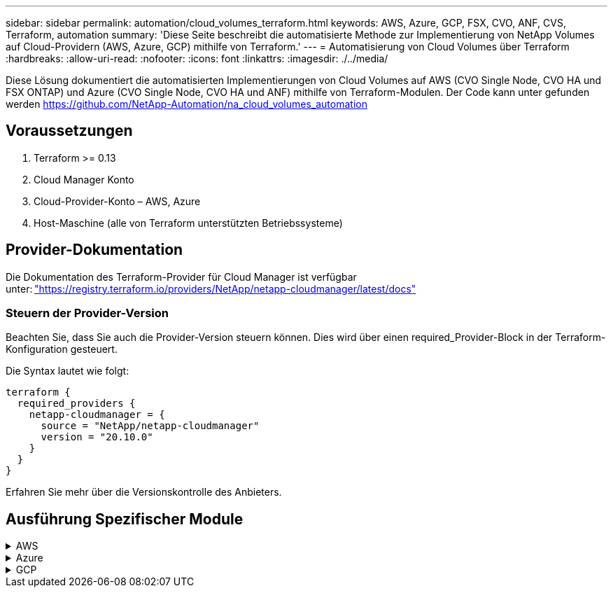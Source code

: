 ---
sidebar: sidebar 
permalink: automation/cloud_volumes_terraform.html 
keywords: AWS, Azure, GCP, FSX, CVO, ANF, CVS, Terraform, automation 
summary: 'Diese Seite beschreibt die automatisierte Methode zur Implementierung von NetApp Volumes auf Cloud-Providern (AWS, Azure, GCP) mithilfe von Terraform.' 
---
= Automatisierung von Cloud Volumes über Terraform
:hardbreaks:
:allow-uri-read: 
:nofooter: 
:icons: font
:linkattrs: 
:imagesdir: ./../media/


[role="lead"]
Diese Lösung dokumentiert die automatisierten Implementierungen von Cloud Volumes auf AWS (CVO Single Node, CVO HA und FSX ONTAP) und Azure (CVO Single Node, CVO HA und ANF) mithilfe von Terraform-Modulen. Der Code kann unter gefunden werden https://github.com/NetApp-Automation/na_cloud_volumes_automation[]



== Voraussetzungen

. Terraform >= 0.13
. Cloud Manager Konto
. Cloud-Provider-Konto – AWS, Azure
. Host-Maschine (alle von Terraform unterstützten Betriebssysteme)




== Provider-Dokumentation

Die Dokumentation des Terraform-Provider für Cloud Manager ist verfügbar unter: link:https://registry.terraform.io/providers/NetApp/netapp-cloudmanager/latest/docs["https://registry.terraform.io/providers/NetApp/netapp-cloudmanager/latest/docs"]



=== Steuern der Provider-Version

Beachten Sie, dass Sie auch die Provider-Version steuern können. Dies wird über einen required_Provider-Block in der Terraform-Konfiguration gesteuert.

Die Syntax lautet wie folgt:

[source, cli]
----
terraform {
  required_providers {
    netapp-cloudmanager = {
      source = "NetApp/netapp-cloudmanager"
      version = "20.10.0"
    }
  }
}
----
Erfahren Sie mehr über die Versionskontrolle des Anbieters.



== Ausführung Spezifischer Module

.AWS
[%collapsible]
====
[role="tabbed-block"]
=====
.CVO Single Node-Implementierung
--
.Terraform-Konfigurationsdateien für die Implementierung von NetApp CVO (Single-Node-Instanz) auf AWS
Dieser Abschnitt enthält verschiedene Terraform-Konfigurationsdateien zur Implementierung/Konfiguration von NetApp CVO (Cloud Volumes ONTAP) auf AWS (Amazon Web Services) mit einem einzelnen Node.

Terraform-Dokumentation: https://registry.terraform.io/providers/NetApp/netapp-cloudmanager/latest/docs[]

.Verfahren
So führen Sie die Vorlage aus:

. Klonen des Repository
+
[source, cli]
----
    git clone https://github.com/NetApp-Automation/na_cloud_volumes_automation.git
----
. Navigieren Sie zum gewünschten Ordner
+
[source, cli]
----
    cd na_cloud_volumes_automation/
----
. Konfigurieren Sie die AWS Zugangsdaten über die CLI.
+
[source, cli]
----
    aws configure
----
+
** AWS Access Key ID [Keine]: Zugriffschlüssel
** AWS Secret Access Key [None]: Secretkey
** Standard Region Name [None]: US-West-2
** Standardausgabeformat [Keine]: json


. Aktualisieren Sie die Variablenwerte in `vars/aws_cvo_single_node_deployment.tfvar`
+

NOTE: Sie können den Konnektor bereitstellen, indem Sie die Variable „aws_Connector_Deploy_bool“ auf true/false setzen.

. Initialisieren Sie das Terraform-Repository, um alle Voraussetzungen zu installieren und die Implementierung vorzubereiten.
+
[source, cli]
----
    terraform init
----
. Überprüfen Sie die Terraform-Dateien mit dem Terraform-Validierungsbefehl.
+
[source, cli]
----
    terraform validate
----
. Führen Sie einen Probelauf der Konfiguration durch, um eine Vorschau aller Änderungen zu erhalten, die von der Bereitstellung erwartet werden.
+
[source, cli]
----
    terraform plan -target="module.aws_sn" -var-file="vars/aws_cvo_single_node_deployment.tfvars"
----
. Führen Sie die Implementierung aus
+
[source, cli]
----
    terraform apply -target="module.aws_sn" -var-file="vars/aws_cvo_single_node_deployment.tfvars"
----


Zum Löschen der Bereitstellung

[source, cli]
----
    terraform destroy
----
.Rezepte:
`Connector`

Terraform-Variablen für die NetApp AWS-Connector-Instanz für die CVO-Implementierung

[cols="20%, 10%, 70%"]
|===
| *Name* | *Typ* | *Beschreibung* 


| *Aws_Connector_devail_bool* | Bool | (Erforderlich) Prüfen Sie die Installation des Connectors. 


| *Aws_Connector_Name* | Zeichenfolge | (Erforderlich) der Name des Cloud Manager Connectors. 


| *Aws_Connector_Region* | Zeichenfolge | (Erforderlich) die Region, in der der Cloud Manager Connector erstellt wird. 


| *Aws_Connector_key_Name* | Zeichenfolge | (Erforderlich) der Name des Schlüsselpaares, das für die Connector-Instanz verwendet werden soll. 


| *Aws_Connector_company* | Zeichenfolge | (Erforderlich) der Name der Firma des Benutzers. 


| *Aws_Connector_instance_type* | Zeichenfolge | (Erforderlich) der Instanztyp (z. B. t3.xlarge). Mindestens 4 CPU und 16 GB Arbeitsspeicher sind erforderlich. 


| *Aws_Connector_subnet_id* | Zeichenfolge | (Erforderlich) die ID des Subnetzes für die Instanz. 


| *Aws_Connector_Security_Group_id* | Zeichenfolge | (Erforderlich) die ID der Sicherheitsgruppe für die Instanz können mehrere Sicherheitsgruppen getrennt durch ',' bereitgestellt werden. 


| *Aws_Connector_iam_Instance_Profile_Name* | Zeichenfolge | (Erforderlich) der Name des Instanzprofils für den Konnektor. 


| *Aws_Connector_Account_id* | Zeichenfolge | (Optional) die NetApp Account-ID, mit der der Connector verknüpft wird. Falls nicht angegeben, verwendet Cloud Manager das erste Konto. Wenn kein Konto vorhanden ist, erstellt Cloud Manager ein neues Konto. Die Account-ID finden Sie auf der Registerkarte „Account“ in Cloud Manager unter https://cloudmanager.netapp.com[]. 


| *Aws_Connector_public_ip_bool* | Bool | (Optional) gibt an, ob der Instanz eine öffentliche IP-Adresse zugeordnet werden soll. Wenn nicht angegeben, erfolgt die Zuordnung basierend auf der Konfiguration des Subnetzes. 
|===
`Single Node Instance`

Terraform-Variablen für eine einzelne NetApp CVO-Instanz.

[cols="20%, 10%, 70%"]
|===
| *Name* | *Typ* | *Beschreibung* 


| *cvo_Name* | Zeichenfolge | (Erforderlich) der Name der Cloud Volumes ONTAP-Arbeitsumgebung. 


| *cvo_Region* | Zeichenfolge | (Erforderlich) die Region, in der das Arbeitsumfeld geschaffen wird. 


| *cvo_subnet_id* | Zeichenfolge | (Erforderlich) die Subnetz-id, in der die Arbeitsumgebung erstellt wird. 


| *cvo_vpc_id* | Zeichenfolge | (Optional) die VPC-ID, in der die Arbeitsumgebung erstellt wird. Wenn dieses Argument nicht angegeben wird, wird die VPC anhand der angegebenen Subnetz-ID berechnet. 


| *cvo_svm_password* | Zeichenfolge | (Erforderlich) das Admin-Passwort für Cloud Volumes ONTAP. 


| *cvo_writing_Speed_State* | Zeichenfolge | (Optional) die Schreibgeschwindigkeitseinstellung für Cloud Volumes ONTAP: ['NORMAL','HIGH']. Die Standardeinstellung ist „NORMAL“. 
|===
--
.CVO HA-Implementierung
--
.Terraform-Konfigurationsdateien für die Implementierung von NetApp CVO (HA-Paar) auf AWS
Dieser Abschnitt enthält verschiedene Terraform-Konfigurationsdateien zur Implementierung/Konfiguration von NetApp CVO (Cloud Volumes ONTAP) als Hochverfügbarkeitspaar auf AWS (Amazon Web Services).

Terraform-Dokumentation: https://registry.terraform.io/providers/NetApp/netapp-cloudmanager/latest/docs[]

.Verfahren
So führen Sie die Vorlage aus:

. Klonen des Repository
+
[source, cli]
----
    git clone https://github.com/NetApp-Automation/na_cloud_volumes_automation.git
----
. Navigieren Sie zum gewünschten Ordner
+
[source, cli]
----
    cd na_cloud_volumes_automation/
----
. Konfigurieren Sie die AWS Zugangsdaten über die CLI.
+
[source, cli]
----
    aws configure
----
+
** AWS Access Key ID [Keine]: Zugriffschlüssel
** AWS Secret Access Key [None]: Secretkey
** Standard Region Name [None]: US-West-2
** Standardausgabeformat [Keine]: json


. Aktualisieren Sie die Variablenwerte in `vars/aws_cvo_ha_deployment.tfvars`.
+

NOTE: Sie können den Konnektor bereitstellen, indem Sie die Variable „aws_Connector_Deploy_bool“ auf true/false setzen.

. Initialisieren Sie das Terraform-Repository, um alle Voraussetzungen zu installieren und die Implementierung vorzubereiten.
+
[source, cli]
----
      terraform init
----
. Überprüfen Sie die Terraform-Dateien mit dem Terraform-Validierungsbefehl.
+
[source, cli]
----
    terraform validate
----
. Führen Sie einen Probelauf der Konfiguration durch, um eine Vorschau aller Änderungen zu erhalten, die von der Bereitstellung erwartet werden.
+
[source, cli]
----
    terraform plan -target="module.aws_ha" -var-file="vars/aws_cvo_ha_deployment.tfvars"
----
. Führen Sie die Implementierung aus
+
[source, cli]
----
    terraform apply -target="module.aws_ha" -var-file="vars/aws_cvo_ha_deployment.tfvars"
----


Zum Löschen der Bereitstellung

[source, cli]
----
    terraform destroy
----
.Rezepte:
`Connector`

Terraform-Variablen für die NetApp AWS-Connector-Instanz für die CVO-Implementierung

[cols="20%, 10%, 70%"]
|===
| *Name* | *Typ* | *Beschreibung* 


| *Aws_Connector_devail_bool* | Bool | (Erforderlich) Prüfen Sie die Installation des Connectors. 


| *Aws_Connector_Name* | Zeichenfolge | (Erforderlich) der Name des Cloud Manager Connectors. 


| *Aws_Connector_Region* | Zeichenfolge | (Erforderlich) die Region, in der der Cloud Manager Connector erstellt wird. 


| *Aws_Connector_key_Name* | Zeichenfolge | (Erforderlich) der Name des Schlüsselpaares, das für die Connector-Instanz verwendet werden soll. 


| *Aws_Connector_company* | Zeichenfolge | (Erforderlich) der Name der Firma des Benutzers. 


| *Aws_Connector_instance_type* | Zeichenfolge | (Erforderlich) der Instanztyp (z. B. t3.xlarge). Mindestens 4 CPU und 16 GB Arbeitsspeicher sind erforderlich. 


| *Aws_Connector_subnet_id* | Zeichenfolge | (Erforderlich) die ID des Subnetzes für die Instanz. 


| *Aws_Connector_Security_Group_id* | Zeichenfolge | (Erforderlich) die ID der Sicherheitsgruppe für die Instanz können mehrere Sicherheitsgruppen getrennt durch ',' bereitgestellt werden. 


| *Aws_Connector_iam_Instance_Profile_Name* | Zeichenfolge | (Erforderlich) der Name des Instanzprofils für den Konnektor. 


| *Aws_Connector_Account_id* | Zeichenfolge | (Optional) die NetApp Account-ID, mit der der Connector verknüpft wird. Falls nicht angegeben, verwendet Cloud Manager das erste Konto. Wenn kein Konto vorhanden ist, erstellt Cloud Manager ein neues Konto. Die Account-ID finden Sie auf der Registerkarte „Account“ in Cloud Manager unter https://cloudmanager.netapp.com[]. 


| *Aws_Connector_public_ip_bool* | Bool | (Optional) gibt an, ob der Instanz eine öffentliche IP-Adresse zugeordnet werden soll. Wenn nicht angegeben, erfolgt die Zuordnung basierend auf der Konfiguration des Subnetzes. 
|===
`HA Pair`

Terraform-Variablen für NetApp CVO Instanzen in HA-Paar.

[cols="20%, 10%, 70%"]
|===
| *Name* | *Typ* | *Beschreibung* 


| *cvo_is_ha* | Bool | (Optional) Geben Sie an, ob die Arbeitsumgebung ein HA-Paar ist oder nicht [true, false]. Die Standardeinstellung lautet false. 


| *cvo_Name* | Zeichenfolge | (Erforderlich) der Name der Cloud Volumes ONTAP-Arbeitsumgebung. 


| *cvo_Region* | Zeichenfolge | (Erforderlich) die Region, in der das Arbeitsumfeld geschaffen wird. 


| *cvo_node1_subnet_id* | Zeichenfolge | (Erforderlich) die Subnetz-id, an der der erste Knoten erstellt wird. 


| *cvo_node2_subnet_id* | Zeichenfolge | (Erforderlich) die Subnetz-id, an der der zweite Knoten erstellt wird. 


| *cvo_vpc_id* | Zeichenfolge | (Optional) die VPC-ID, in der die Arbeitsumgebung erstellt wird. Wenn dieses Argument nicht angegeben wird, wird die VPC anhand der angegebenen Subnetz-ID berechnet. 


| *cvo_svm_password* | Zeichenfolge | (Erforderlich) das Admin-Passwort für Cloud Volumes ONTAP. 


| *cvo_Failover_Mode* | Zeichenfolge | (Optional) für HA, der Failover-Modus für das HA-Paar: ['PrivateIP', 'FloatingIP']. 'PrivateIP' ist für eine einzige Verfügbarkeitszone und 'FloatingIP' für mehrere Verfügbarkeitszonen. 


| *cvo_Mediator_Subnetz_id* | Zeichenfolge | (Optional) für HA, die Subnetz-ID des Mediators. 


| *cvo_Mediator_Key_Pair_Name* | Zeichenfolge | (Optional) für HA, den Namen des Schlüsselpaars für die Instanz des Mediators. 


| *cvo_Cluster_Floating_ip* | Zeichenfolge | (Optional) für HA FloatingIP, die fließende IP-Adresse für das Cluster-Management. 


| *cvo_Data_Floating_ip* | Zeichenfolge | (Optional) für HA FloatingIP, die Daten-FloatingIP-Adresse. 


| *cvo_Data_Floating_ip2* | Zeichenfolge | (Optional) für HA FloatingIP, die Daten-FloatingIP-Adresse. 


| *cvo_svm_Floating_ip* | Zeichenfolge | (Optional) für HA FloatingIP, die fließende IP-Adresse für das SVM-Management. 


| *cvo_Route_table_ids* | Liste | (Optional) für HA-FloatingIP, die Liste der Routing-Tabellen-IDs, die mit den fließenden IPs aktualisiert wird. 
|===
--
.FSX-Implementierung
--
.Terraform-Konfigurationsdateien zur Implementierung von NetApp ONTAP FSX auf AWS
Dieser Abschnitt enthält verschiedene Terraform-Konfigurationsdateien zur Bereitstellung/Konfiguration von NetApp ONTAP FSX auf AWS (Amazon Web Services).

Terraform-Dokumentation: https://registry.terraform.io/providers/NetApp/netapp-cloudmanager/latest/docs[]

.Verfahren
So führen Sie die Vorlage aus:

. Klonen des Repository
+
[source, cli]
----
    git clone https://github.com/NetApp-Automation/na_cloud_volumes_automation.git
----
. Navigieren Sie zum gewünschten Ordner
+
[source, cli]
----
    cd na_cloud_volumes_automation/
----
. Konfigurieren Sie die AWS Zugangsdaten über die CLI.
+
[source, cli]
----
    aws configure
----
+
** AWS Access Key ID [Keine]: Zugriffschlüssel
** AWS Secret Access Key [None]: Secretkey
** Standard Region Name [None]: US-West-2
** Standardausgabeformat [Keine]:


. Aktualisieren Sie die Variablenwerte in `vars/aws_fsx_deployment.tfvars`
+

NOTE: Sie können den Konnektor bereitstellen, indem Sie die Variable „aws_Connector_Deploy_bool“ auf true/false setzen.

. Initialisieren Sie das Terraform-Repository, um alle Voraussetzungen zu installieren und die Implementierung vorzubereiten.
+
[source, cli]
----
    terraform init
----
. Überprüfen Sie die Terraform-Dateien mit dem Terraform-Validierungsbefehl.
+
[source, cli]
----
    terraform validate
----
. Führen Sie einen Probelauf der Konfiguration durch, um eine Vorschau aller Änderungen zu erhalten, die von der Bereitstellung erwartet werden.
+
[source, cli]
----
    terraform plan -target="module.aws_fsx" -var-file="vars/aws_fsx_deployment.tfvars"
----
. Führen Sie die Implementierung aus
+
[source, cli]
----
    terraform apply -target="module.aws_fsx" -var-file="vars/aws_fsx_deployment.tfvars"
----


Zum Löschen der Bereitstellung

[source, cli]
----
    terraform destroy
----
.Rezepte:
`Connector`

Terraform-Variablen für die NetApp AWS Connector-Instanz.

[cols="20%, 10%, 70%"]
|===
| *Name* | *Typ* | *Beschreibung* 


| *Aws_Connector_devail_bool* | Bool | (Erforderlich) Prüfen Sie die Installation des Connectors. 


| *Aws_Connector_Name* | Zeichenfolge | (Erforderlich) der Name des Cloud Manager Connectors. 


| *Aws_Connector_Region* | Zeichenfolge | (Erforderlich) die Region, in der der Cloud Manager Connector erstellt wird. 


| *Aws_Connector_key_Name* | Zeichenfolge | (Erforderlich) der Name des Schlüsselpaares, das für die Connector-Instanz verwendet werden soll. 


| *Aws_Connector_company* | Zeichenfolge | (Erforderlich) der Name der Firma des Benutzers. 


| *Aws_Connector_instance_type* | Zeichenfolge | (Erforderlich) der Instanztyp (z. B. t3.xlarge). Mindestens 4 CPU und 16 GB Arbeitsspeicher sind erforderlich. 


| *Aws_Connector_subnet_id* | Zeichenfolge | (Erforderlich) die ID des Subnetzes für die Instanz. 


| *Aws_Connector_Security_Group_id* | Zeichenfolge | (Erforderlich) die ID der Sicherheitsgruppe für die Instanz können mehrere Sicherheitsgruppen getrennt durch ',' bereitgestellt werden. 


| *Aws_Connector_iam_Instance_Profile_Name* | Zeichenfolge | (Erforderlich) der Name des Instanzprofils für den Konnektor. 


| *Aws_Connector_Account_id* | Zeichenfolge | (Optional) die NetApp Account-ID, mit der der Connector verknüpft wird. Falls nicht angegeben, verwendet Cloud Manager das erste Konto. Wenn kein Konto vorhanden ist, erstellt Cloud Manager ein neues Konto. Die Account-ID finden Sie auf der Registerkarte „Account“ in Cloud Manager unter https://cloudmanager.netapp.com[]. 


| *Aws_Connector_public_ip_bool* | Bool | (Optional) gibt an, ob der Instanz eine öffentliche IP-Adresse zugeordnet werden soll. Wenn nicht angegeben, erfolgt die Zuordnung basierend auf der Konfiguration des Subnetzes. 
|===
`FSx Instance`

Terraform-Variablen für die NetApp ONTAP FSX-Instanz.

[cols="20%, 10%, 70%"]
|===
| *Name* | *Typ* | *Beschreibung* 


| *fsx_Name* | Zeichenfolge | (Erforderlich) der Name der Cloud Volumes ONTAP-Arbeitsumgebung. 


| *fsx_Region* | Zeichenfolge | (Erforderlich) die Region, in der das Arbeitsumfeld geschaffen wird. 


| *fsx_primary_subnet_id* | Zeichenfolge | (Erforderlich) die primäre Subnetz-id, in der die Arbeitsumgebung erstellt wird. 


| *fsx_Secondary_Subnet_id* | Zeichenfolge | (Erforderlich) die sekundäre Subnetz-id, in der die Arbeitsumgebung erstellt wird. 


| *fsx_Account_id* | Zeichenfolge | (Erforderlich) die NetApp Account-ID, der die FSX-Instanz zugeordnet wird. Falls nicht angegeben, verwendet Cloud Manager das erste Konto. Wenn kein Konto vorhanden ist, erstellt Cloud Manager ein neues Konto. Die Account-ID finden Sie auf der Registerkarte „Account“ in Cloud Manager unter https://cloudmanager.netapp.com[]. 


| *fsx_Workspace_id* | Zeichenfolge | (Erforderlich) die ID des Workspace von Cloud Manager der Arbeitsumgebung. 


| *fsx_admin_password* | Zeichenfolge | (Erforderlich) das Admin-Passwort für Cloud Volumes ONTAP. 


| *fsx_Throughput_Capacity* | Zeichenfolge | (Optional) Kapazität des Durchsatzes. 


| *fsx_Storage_Capacity_size* | Zeichenfolge | (Optional) EBS Volume-Größe für das erste Daten-Aggregat. Bei GB kann das Gerät Folgendes haben: [100 oder 500]. Für TB kann die Einheit sein: [1,2,4,8,16]. Die Standardeinstellung lautet „1“. 


| *fsx_Storage_Capacity_size_unit* | Zeichenfolge | (Optional) ['GB' oder 'TB']. Der Standardwert ist „TB“. 


| *fsx_cloudManager_aws_requency_Name* | Zeichenfolge | (Erforderlich) der Name des AWS Credentials-Kontonamens. 
|===
--
=====
====
.Azure
[%collapsible]
====
[role="tabbed-block"]
=====
.ANF
--
.Terraform Konfigurationsdateien für die Implementierung von ANF Volume auf Azure
Dieser Abschnitt enthält verschiedene Terraform-Konfigurationsdateien zur Bereitstellung/Konfiguration eines ANF (Azure NetApp Files)-Volumes auf Azure.

Terraform-Dokumentation: https://registry.terraform.io/providers/hashicorp/azurerm/latest/docs[]

.Verfahren
So führen Sie die Vorlage aus:

. Klonen des Repository
+
[source, cli]
----
    git clone https://github.com/NetApp-Automation/na_cloud_volumes_automation.git
----
. Navigieren Sie zum gewünschten Ordner
+
[source, cli]
----
    cd na_cloud_volumes_automation
----
. Melden Sie sich bei Ihrer Azure CLI an (Azure CLI muss installiert sein).
+
[source, cli]
----
    az login
----
. Aktualisieren Sie die Variablenwerte in `vars/azure_anf.tfvars`.
+

NOTE: Sie können wählen, das ANF-Volume mit einem vorhandenen vnet und Subnetz zu implementieren, indem Sie die Variable „vnet_creation_bool“ und „subnet_creation_bool“ auf false setzen und den Wert „subnet_id_for_anf_vol“ angeben. Sie können diese Werte auch auf true setzen und ein neues vnet und Subnetz erstellen. In diesem Fall wird die Subnetz-ID automatisch aus dem neu erstellten Subnetz übernommen.

. Initialisieren Sie das Terraform-Repository, um alle Voraussetzungen zu installieren und die Implementierung vorzubereiten.
+
[source, cli]
----
    terraform init
----
. Überprüfen Sie die Terraform-Dateien mit dem Terraform-Validierungsbefehl.
+
[source, cli]
----
    terraform validate
----
. Führen Sie einen Probelauf der Konfiguration durch, um eine Vorschau aller Änderungen zu erhalten, die von der Bereitstellung erwartet werden.
+
[source, cli]
----
    terraform plan -target="module.anf" -var-file="vars/azure_anf.tfvars"
----
. Führen Sie die Implementierung aus
+
[source, cli]
----
    terraform apply -target="module.anf" -var-file="vars/azure_anf.tfvars"
----


Zum Löschen der Bereitstellung

[source, cli]
----
  terraform destroy
----
.Rezepte:
`Single Node Instance`

Terraform-Variablen für ein einzelnes NetApp ANF Volume.

[cols="20%, 10%, 70%"]
|===
| *Name* | *Typ* | *Beschreibung* 


| *Az_location* | Zeichenfolge | (Erforderlich) gibt den unterstützten Azure-Speicherort an, an dem die Ressource vorhanden ist. Wenn Sie diese Änderung ändern, wird eine neue Ressource erstellt. 


| *Az_PREFIX* | Zeichenfolge | (Erforderlich) der Name der Ressourcengruppe, in der das NetApp Volume erstellt werden soll. Wenn Sie diese Änderung ändern, wird eine neue Ressource erstellt. 


| *Az_vnet_address_space* | Zeichenfolge | (Erforderlich) der Adressraum, der von dem neu erstellten vnet für die Implementierung eines ANF Volume verwendet werden soll. 


| *Az_subnet_address_PREFIX* | Zeichenfolge | (Erforderlich) das Subnetz-Adressenpräfix, das vom neu erstellten vnet für die ANF-Volume-Implementierung verwendet werden soll. 


| *Az_Volume_PATH* | Zeichenfolge | (Erforderlich) ein eindeutiger Dateipfad für das Volume Wird beim Erstellen von Mount-Zielen verwendet. Wenn Sie diese Änderung ändern, wird eine neue Ressource erstellt. 


| *Az_Capacity_Pool_size* | Ganzzahl | (Erforderliche) Kapazität-Pool-Größe in TB angegeben 


| *Az_vnet_creation_bool* | Boolesch | (Erforderlich) Dieses boolesche Einstellung auf setzen `true` Wenn Sie ein neues vnet erstellen möchten. Auf einstellen `false` Um ein vorhandenes vnet zu verwenden. 


| *Az_subnet_creation_bool* | Boolesch | (Erforderlich) Dieses boolesche Einstellung auf setzen `true` Um ein neues Subnetz zu erstellen. Auf einstellen `false` Um ein vorhandenes Subnetz zu verwenden. 


| *Az_subnet_id_for_anf_vol* | Zeichenfolge | (Erforderlich) Erzählen Sie die Subnetz-id, falls Sie sich entscheiden, ein vorhandenes Subnetz durch Einstellung zu verwenden `subnet_creation_bool` Um wahr zu sein. Wenn auf false gesetzt, behalten Sie den Standardwert bei. 


| *Az_netapp_Pool_Service_Level* | Zeichenfolge | (Erforderlich) die Ziel-Performance des Filesystems. Gültige Werte sind enthalten `Premium` , `Standard` , Oder `Ultra`. 


| *Az_netapp_vol_Service_Level* | Zeichenfolge | (Erforderlich) die Ziel-Performance des Filesystems. Gültige Werte sind enthalten `Premium` , `Standard` , Oder `Ultra`. 


| *Az_netapp_vol_Protocol* | Zeichenfolge | (Optional) das als Liste ausgedrückte Ziel-Volume-Protokoll. Unterstützter Einzelwert ist enthalten `CIFS`, `NFSv3`, Oder `NFSv4.1`. Wenn das Argument nicht definiert ist, wird es standardmäßig auf gesetzt `NFSv3`. Durch diese Änderung wird eine neue Ressource erstellt und Daten gehen verloren. 


| *Az_netapp_vol_Security_Style* | Zeichenfolge | (Optional) Volume Security Style, akzeptierte Werte sind `Unix` Oder `Ntfs`. Wenn dies nicht der Fall ist, wird das Single-Protokoll-Volume standardmäßig auf erstellt `Unix` Wenn das so ist `NFSv3` Oder `NFSv4.1` Volume, falls `CIFS`, Wird es standardmäßig auf `Ntfs`. Sofern nicht angegeben, liegt sein Wert in einem Dual-Protokoll-Volume `Ntfs`. 


| *Az_netapp_vol_Storage_Quota* | Zeichenfolge | (Erforderlich) das maximale Speicherkontingent, das für ein Dateisystem in Gigabyte zulässig ist. 
|===
--
.ANF Datensicherung
--
.Terraform Konfigurationsdateien für die Implementierung eines ANF-Volume mit Datensicherung auf Azure
Dieser Abschnitt enthält verschiedene Terraform-Konfigurationsdateien zum Implementieren/Konfigurieren von ANF- (Azure NetApp Files) Volumes mit Datensicherung auf Azure.

Terraform-Dokumentation: https://registry.terraform.io/providers/hashicorp/azurerm/latest/docs[]

.Verfahren
So führen Sie die Vorlage aus:

. Klonen des Repository
+
[source, cli]
----
    git clone https://github.com/NetApp-Automation/na_cloud_volumes_automation.git
----
. Navigieren Sie zum gewünschten Ordner
+
[source, cli]
----
    cd na_cloud_volumes_automation
----
. Melden Sie sich bei Ihrer Azure CLI an (Azure CLI muss installiert sein).
+
[source, cli]
----
    az login
----
. Aktualisieren Sie die Variablenwerte in `vars/azure_anf_data_protection.tfvars`.
+

NOTE: Sie können wählen, das ANF-Volume mit einem vorhandenen vnet und Subnetz zu implementieren, indem Sie die Variable „vnet_creation_bool“ und „subnet_creation_bool“ auf false setzen und den Wert „subnet_id_for_anf_vol“ angeben. Sie können diese Werte auch auf true setzen und ein neues vnet und Subnetz erstellen. In diesem Fall wird die Subnetz-ID automatisch aus dem neu erstellten Subnetz übernommen.

. Initialisieren Sie das Terraform-Repository, um alle Voraussetzungen zu installieren und die Implementierung vorzubereiten.
+
[source, cli]
----
    terraform init
----
. Überprüfen Sie die Terraform-Dateien mit dem Terraform-Validierungsbefehl.
+
[source, cli]
----
    terraform validate
----
. Führen Sie einen Probelauf der Konfiguration durch, um eine Vorschau aller Änderungen zu erhalten, die von der Bereitstellung erwartet werden.
+
[source, cli]
----
    terraform plan -target="module.anf_data_protection" -var-file="vars/azure_anf_data_protection.tfvars"
----
. Führen Sie die Implementierung aus
+
[source, cli]
----
    terraform apply -target="module.anf_data_protection" -var-file="vars/azure_anf_data_protection.tfvars
----


Zum Löschen der Bereitstellung

[source, cli]
----
  terraform destroy
----
.Rezepte:
`ANF Data Protection`

Terraform-Variablen für ein einzelnes ANF-Volume mit aktivierter Datensicherung.

[cols="20%, 10%, 70%"]
|===
| *Name* | *Typ* | *Beschreibung* 


| *Az_location* | Zeichenfolge | (Erforderlich) gibt den unterstützten Azure-Speicherort an, an dem die Ressource vorhanden ist. Wenn Sie diese Änderung ändern, wird eine neue Ressource erstellt. 


| *Az_alt_Location* | Zeichenfolge | (Erforderlich) den Azure-Standort, an dem das sekundäre Volume erstellt wird 


| *Az_PREFIX* | Zeichenfolge | (Erforderlich) der Name der Ressourcengruppe, in der das NetApp Volume erstellt werden soll. Wenn Sie diese Änderung ändern, wird eine neue Ressource erstellt. 


| *Az_vnet_primary_address_space* | Zeichenfolge | (Erforderlich) der Adressraum, der von dem neu erstellten vnet für die Implementierung des primären ANF-Volumes verwendet werden soll. 


| *Az_vnet_secondary_address_space* | Zeichenfolge | (Erforderlich) der Adressraum, der von dem neu erstellten vnet für die Implementierung eines sekundären ANF-Volumes verwendet werden soll. 


| *Az_subnet_primary_address_PREFIX* | Zeichenfolge | (Erforderlich) das Subnetz-Adressenpräfix, das vom neu erstellten vnet für die primäre ANF-Volume-Implementierung verwendet werden soll. 


| *Az_subnet_secondary_address_PREFIX* | Zeichenfolge | (Erforderlich) das Subnetz-Adressenpräfix, das vom neu erstellten vnet für die Implementierung eines sekundären ANF-Volumes verwendet werden soll. 


| *Az_Volume_PATH_Primary* | Zeichenfolge | (Erforderlich) ein eindeutiger Dateipfad für das primäre Volume Wird beim Erstellen von Mount-Zielen verwendet. Wenn Sie diese Änderung ändern, wird eine neue Ressource erstellt. 


| *Az_Volume_PATH_Secondary* | Zeichenfolge | (Erforderlich) ein eindeutiger Dateipfad für das sekundäre Volume. Wird beim Erstellen von Mount-Zielen verwendet. Wenn Sie diese Änderung ändern, wird eine neue Ressource erstellt. 


| *Az_Capacity_Pool_size_primary* | Ganzzahl | (Erforderliche) Kapazität-Pool-Größe in TB angegeben 


| *Az_Capacity_Pool_size_secondary* | Ganzzahl | (Erforderliche) Kapazität-Pool-Größe in TB angegeben 


| *Az_vnet_primary_creation_bool* | Boolesch | (Erforderlich) Dieses boolesche Einstellung auf setzen `true` Wenn Sie ein neues vnet für das primäre Volume erstellen möchten. Auf einstellen `false` Um ein vorhandenes vnet zu verwenden. 


| *Az_vnet_secondary_creation_bool* | Boolesch | (Erforderlich) Dieses boolesche Einstellung auf setzen `true` Wenn Sie ein neues vnet für das sekundäre Volumen erstellen möchten. Auf einstellen `false` Um ein vorhandenes vnet zu verwenden. 


| *Az_subnet_primary_creation_bool* | Boolesch | (Erforderlich) Dieses boolesche Einstellung auf setzen `true` Um ein neues Subnetz für das primäre Volume zu erstellen. Auf einstellen `false` Um ein vorhandenes Subnetz zu verwenden. 


| *Az_subnet_secondary_creation_bool* | Boolesch | (Erforderlich) Dieses boolesche Einstellung auf setzen `true` Um ein neues Subnetz für ein sekundäres Volume zu erstellen. Auf einstellen `false` Um ein vorhandenes Subnetz zu verwenden. 


| *Az_primary_subnet_id_for_anf_vol* | Zeichenfolge | (Erforderlich) Erzählen Sie die Subnetz-id, falls Sie sich entscheiden, ein vorhandenes Subnetz durch Einstellung zu verwenden `subnet_primary_creation_bool` Um wahr zu sein. Wenn auf false gesetzt, behalten Sie den Standardwert bei. 


| *Az_secondary_subnet_id_for_anf_vol* | Zeichenfolge | (Erforderlich) Erzählen Sie die Subnetz-id, falls Sie sich entscheiden, ein vorhandenes Subnetz durch Einstellung zu verwenden `subnet_secondary_creation_bool` Um wahr zu sein. Wenn auf false gesetzt, behalten Sie den Standardwert bei. 


| *Az_netapp_Pool_Service_Level_Primary* | Zeichenfolge | (Erforderlich) die Ziel-Performance des Filesystems. Gültige Werte sind enthalten `Premium` , `Standard` , Oder `Ultra`. 


| *Az_netapp_Pool_Service_Level_Secondary* | Zeichenfolge | (Erforderlich) die Ziel-Performance des Filesystems. Gültige Werte sind enthalten `Premium` , `Standard` , Oder `Ultra`. 


| *Az_netapp_vol_Service_Level_primary* | Zeichenfolge | (Erforderlich) die Ziel-Performance des Filesystems. Gültige Werte sind enthalten `Premium` , `Standard` , Oder `Ultra`. 


| *Az_netapp_vol_Service_Level_Secondary* | Zeichenfolge | (Erforderlich) die Ziel-Performance des Filesystems. Gültige Werte sind enthalten `Premium` , `Standard` , Oder `Ultra`. 


| *Az_netapp_vol_Protocol_primary* | Zeichenfolge | (Optional) das als Liste ausgedrückte Ziel-Volume-Protokoll. Unterstützter Einzelwert ist enthalten `CIFS`, `NFSv3`, Oder `NFSv4.1`. Wenn das Argument nicht definiert ist, wird es standardmäßig auf gesetzt `NFSv3`. Durch diese Änderung wird eine neue Ressource erstellt und Daten gehen verloren. 


| *Az_netapp_vol_Protocol_secondary* | Zeichenfolge | (Optional) das als Liste ausgedrückte Ziel-Volume-Protokoll. Unterstützter Einzelwert ist enthalten `CIFS`, `NFSv3`, Oder `NFSv4.1`. Wenn das Argument nicht definiert ist, wird es standardmäßig auf gesetzt `NFSv3`. Durch diese Änderung wird eine neue Ressource erstellt und Daten gehen verloren. 


| *Az_netapp_vol_Storage_quota_primary* | Zeichenfolge | (Erforderlich) das maximale Speicherkontingent, das für ein Dateisystem in Gigabyte zulässig ist. 


| *Az_netapp_vol_Storage_quota_secondary* | Zeichenfolge | (Erforderlich) das maximale Speicherkontingent, das für ein Dateisystem in Gigabyte zulässig ist. 


| *Az_dp_Replication_Frequency* | Zeichenfolge | (Erforderlich) Replikationsfrequenz, unterstützte Werte sind `10minutes`, `hourly`, `daily`, Werte beachten die Groß-/Kleinschreibung. 
|===
--
.ANF Dual-Protokoll
--
.Terraform Konfigurationsdateien für die Implementierung eines ANF Volume mit Dual-Protokoll auf Azure
Dieser Abschnitt enthält verschiedene Terraform-Konfigurationsdateien zur Bereitstellung/Konfiguration eines ANF (Azure NetApp Files)-Volumes mit aktiviertem Dual-Protokoll für Azure.

Terraform-Dokumentation: https://registry.terraform.io/providers/hashicorp/azurerm/latest/docs[]

.Verfahren
So führen Sie die Vorlage aus:

. Klonen des Repository
+
[source, cli]
----
    git clone https://github.com/NetApp-Automation/na_cloud_volumes_automation.git
----
. Navigieren Sie zum gewünschten Ordner
+
[source, cli]
----
    cd na_cloud_volumes_automation
----
. Melden Sie sich bei Ihrer Azure CLI an (Azure CLI muss installiert sein).
+
[source, cli]
----
    az login
----
. Aktualisieren Sie die Variablenwerte in `vars/azure_anf_dual_protocol.tfvars`.
+

NOTE: Sie können wählen, das ANF-Volume mit einem vorhandenen vnet und Subnetz zu implementieren, indem Sie die Variable „vnet_creation_bool“ und „subnet_creation_bool“ auf false setzen und den Wert „subnet_id_for_anf_vol“ angeben. Sie können diese Werte auch auf true setzen und ein neues vnet und Subnetz erstellen. In diesem Fall wird die Subnetz-ID automatisch aus dem neu erstellten Subnetz übernommen.

. Initialisieren Sie das Terraform-Repository, um alle Voraussetzungen zu installieren und die Implementierung vorzubereiten.
+
[source, cli]
----
    terraform init
----
. Überprüfen Sie die Terraform-Dateien mit dem Terraform-Validierungsbefehl.
+
[source, cli]
----
    terraform validate
----
. Führen Sie einen Probelauf der Konfiguration durch, um eine Vorschau aller Änderungen zu erhalten, die von der Bereitstellung erwartet werden.
+
[source, cli]
----
    terraform plan -target="module.anf_dual_protocol" -var-file="vars/azure_anf_dual_protocol.tfvars"
----
. Führen Sie die Implementierung aus
+
[source, cli]
----
    terraform apply -target="module.anf_dual_protocol" -var-file="vars/azure_anf_dual_protocol.tfvars"
----


Zum Löschen der Bereitstellung

[source, cli]
----
  terraform destroy
----
.Rezepte:
`Single Node Instance`

Terraform-Variablen für ein einzelnes ANF-Volume mit aktiviertem Dual-Protokoll.

[cols="20%, 10%, 70%"]
|===
| *Name* | *Typ* | *Beschreibung* 


| *Az_location* | Zeichenfolge | (Erforderlich) gibt den unterstützten Azure-Speicherort an, an dem die Ressource vorhanden ist. Wenn Sie diese Änderung ändern, wird eine neue Ressource erstellt. 


| *Az_PREFIX* | Zeichenfolge | (Erforderlich) der Name der Ressourcengruppe, in der das NetApp Volume erstellt werden soll. Wenn Sie diese Änderung ändern, wird eine neue Ressource erstellt. 


| *Az_vnet_address_space* | Zeichenfolge | (Erforderlich) der Adressraum, der von dem neu erstellten vnet für die Implementierung eines ANF Volume verwendet werden soll. 


| *Az_subnet_address_PREFIX* | Zeichenfolge | (Erforderlich) das Subnetz-Adressenpräfix, das vom neu erstellten vnet für die ANF-Volume-Implementierung verwendet werden soll. 


| *Az_Volume_PATH* | Zeichenfolge | (Erforderlich) ein eindeutiger Dateipfad für das Volume Wird beim Erstellen von Mount-Zielen verwendet. Wenn Sie diese Änderung ändern, wird eine neue Ressource erstellt. 


| *Az_Capacity_Pool_size* | Ganzzahl | (Erforderliche) Kapazität-Pool-Größe in TB angegeben 


| *Az_vnet_creation_bool* | Boolesch | (Erforderlich) Dieses boolesche Einstellung auf setzen `true` Wenn Sie ein neues vnet erstellen möchten. Auf einstellen `false` Um ein vorhandenes vnet zu verwenden. 


| *Az_subnet_creation_bool* | Boolesch | (Erforderlich) Dieses boolesche Einstellung auf setzen `true` Um ein neues Subnetz zu erstellen. Auf einstellen `false` Um ein vorhandenes Subnetz zu verwenden. 


| *Az_subnet_id_for_anf_vol* | Zeichenfolge | (Erforderlich) Erzählen Sie die Subnetz-id, falls Sie sich entscheiden, ein vorhandenes Subnetz durch Einstellung zu verwenden `subnet_creation_bool` Um wahr zu sein. Wenn auf false gesetzt, behalten Sie den Standardwert bei. 


| *Az_netapp_Pool_Service_Level* | Zeichenfolge | (Erforderlich) die Ziel-Performance des Filesystems. Gültige Werte sind enthalten `Premium` , `Standard` , Oder `Ultra`. 


| *Az_netapp_vol_Service_Level* | Zeichenfolge | (Erforderlich) die Ziel-Performance des Filesystems. Gültige Werte sind enthalten `Premium` , `Standard` , Oder `Ultra`. 


| *Az_netapp_vol_protocol1* | Zeichenfolge | (Erforderlich) das als Liste ausgedrückte Ziel-Volume-Protokoll. Unterstützter Einzelwert ist enthalten `CIFS`, `NFSv3`, Oder `NFSv4.1`. Wenn das Argument nicht definiert ist, wird es standardmäßig auf gesetzt `NFSv3`. Durch diese Änderung wird eine neue Ressource erstellt und Daten gehen verloren. 


| *Az_netapp_vol_protocol2* | Zeichenfolge | (Erforderlich) das als Liste ausgedrückte Ziel-Volume-Protokoll. Unterstützter Einzelwert ist enthalten `CIFS`, `NFSv3`, Oder `NFSv4.1`. Wenn das Argument nicht definiert ist, wird es standardmäßig auf gesetzt `NFSv3`. Durch diese Änderung wird eine neue Ressource erstellt und Daten gehen verloren. 


| *Az_netapp_vol_Storage_Quota* | Zeichenfolge | (Erforderlich) das maximale Speicherkontingent, das für ein Dateisystem in Gigabyte zulässig ist. 


| *Az_smb_Server_Benutzername* | Zeichenfolge | (Erforderlich) Benutzername zum Erstellen von ActiveDirectory-Objekt. 


| *Az_smb_Server_password* | Zeichenfolge | (Erforderlich) Benutzerpasswort zum Erstellen des ActiveDirectory-Objekts. 


| *Az_smb_Server_Name* | Zeichenfolge | (Erforderlich) Servername zum Erstellen von ActiveDirectory-Objekt. 


| *Az_smb_dns_Servers* | Zeichenfolge | (Erforderlich) DNS-Server-IP zum Erstellen von ActiveDirectory-Objekten. 
|===
--
.ANF Volume aus Snapshot
--
.Terraform-Konfigurationsdateien für die Implementierung von ANF Volume aus Snapshot auf Azure
Dieser Abschnitt enthält verschiedene Terraform-Konfigurationsdateien zur Bereitstellung/Konfiguration von ANF (Azure NetApp Files) Volumes aus dem Snapshot auf Azure.

Terraform-Dokumentation: https://registry.terraform.io/providers/hashicorp/azurerm/latest/docs[]

.Verfahren
So führen Sie die Vorlage aus:

. Klonen des Repository
+
[source, cli]
----
    git clone https://github.com/NetApp-Automation/na_cloud_volumes_automation.git
----
. Navigieren Sie zum gewünschten Ordner
+
[source, cli]
----
    cd na_cloud_volumes_automation
----
. Melden Sie sich bei Ihrer Azure CLI an (Azure CLI muss installiert sein).
+
[source, cli]
----
    az login
----
. Aktualisieren Sie die Variablenwerte in `vars/azure_anf_volume_from_snapshot.tfvars`.



NOTE: Sie können wählen, das ANF-Volume mit einem vorhandenen vnet und Subnetz zu implementieren, indem Sie die Variable „vnet_creation_bool“ und „subnet_creation_bool“ auf false setzen und den Wert „subnet_id_for_anf_vol“ angeben. Sie können diese Werte auch auf true setzen und ein neues vnet und Subnetz erstellen. In diesem Fall wird die Subnetz-ID automatisch aus dem neu erstellten Subnetz übernommen.

. Initialisieren Sie das Terraform-Repository, um alle Voraussetzungen zu installieren und die Implementierung vorzubereiten.
+
[source, cli]
----
    terraform init
----
. Überprüfen Sie die Terraform-Dateien mit dem Terraform-Validierungsbefehl.
+
[source, cli]
----
    terraform validate
----
. Führen Sie einen Probelauf der Konfiguration durch, um eine Vorschau aller Änderungen zu erhalten, die von der Bereitstellung erwartet werden.
+
[source, cli]
----
    terraform plan -target="module.anf_volume_from_snapshot" -var-file="vars/azure_anf_volume_from_snapshot.tfvars"
----
. Führen Sie die Implementierung aus
+
[source, cli]
----
    terraform apply -target="module.anf_volume_from_snapshot" -var-file="vars/azure_anf_volume_from_snapshot.tfvars"
----


Zum Löschen der Bereitstellung

[source, cli]
----
  terraform destroy
----
.Rezepte:
`Single Node Instance`

Terraform-Variablen für einzelne ANF-Volumes unter Verwendung des Snapshots.

[cols="20%, 10%, 70%"]
|===
| *Name* | *Typ* | *Beschreibung* 


| *Az_location* | Zeichenfolge | (Erforderlich) gibt den unterstützten Azure-Speicherort an, an dem die Ressource vorhanden ist. Wenn Sie diese Änderung ändern, wird eine neue Ressource erstellt. 


| *Az_PREFIX* | Zeichenfolge | (Erforderlich) der Name der Ressourcengruppe, in der das NetApp Volume erstellt werden soll. Wenn Sie diese Änderung ändern, wird eine neue Ressource erstellt. 


| *Az_vnet_address_space* | Zeichenfolge | (Erforderlich) der Adressraum, der von dem neu erstellten vnet für die Implementierung eines ANF Volume verwendet werden soll. 


| *Az_subnet_address_PREFIX* | Zeichenfolge | (Erforderlich) das Subnetz-Adressenpräfix, das vom neu erstellten vnet für die ANF-Volume-Implementierung verwendet werden soll. 


| *Az_Volume_PATH* | Zeichenfolge | (Erforderlich) ein eindeutiger Dateipfad für das Volume Wird beim Erstellen von Mount-Zielen verwendet. Wenn Sie diese Änderung ändern, wird eine neue Ressource erstellt. 


| *Az_Capacity_Pool_size* | Ganzzahl | (Erforderliche) Kapazität-Pool-Größe in TB angegeben 


| *Az_vnet_creation_bool* | Boolesch | (Erforderlich) Dieses boolesche Einstellung auf setzen `true` Wenn Sie ein neues vnet erstellen möchten. Auf einstellen `false` Um ein vorhandenes vnet zu verwenden. 


| *Az_subnet_creation_bool* | Boolesch | (Erforderlich) Dieses boolesche Einstellung auf setzen `true` Um ein neues Subnetz zu erstellen. Auf einstellen `false` Um ein vorhandenes Subnetz zu verwenden. 


| *Az_subnet_id_for_anf_vol* | Zeichenfolge | (Erforderlich) Erzählen Sie die Subnetz-id, falls Sie sich entscheiden, ein vorhandenes Subnetz durch Einstellung zu verwenden `subnet_creation_bool` Um wahr zu sein. Wenn auf false gesetzt, behalten Sie den Standardwert bei. 


| *Az_netapp_Pool_Service_Level* | Zeichenfolge | (Erforderlich) die Ziel-Performance des Filesystems. Gültige Werte sind enthalten `Premium` , `Standard` , Oder `Ultra`. 


| *Az_netapp_vol_Service_Level* | Zeichenfolge | (Erforderlich) die Ziel-Performance des Filesystems. Gültige Werte sind enthalten `Premium` , `Standard` , Oder `Ultra`. 


| *Az_netapp_vol_Protocol* | Zeichenfolge | (Optional) das als Liste ausgedrückte Ziel-Volume-Protokoll. Unterstützter Einzelwert ist enthalten `CIFS`, `NFSv3`, Oder `NFSv4.1`. Wenn das Argument nicht definiert ist, wird es standardmäßig auf gesetzt `NFSv3`. Durch diese Änderung wird eine neue Ressource erstellt und Daten gehen verloren. 


| *Az_netapp_vol_Storage_Quota* | Zeichenfolge | (Erforderlich) das maximale Speicherkontingent, das für ein Dateisystem in Gigabyte zulässig ist. 


| *Az_Snapshot_id* | Zeichenfolge | (Erforderlich) Snapshot ID, die verwendet, welches neue ANF Volume erstellt wird. 
|===
--
.CVO Single Node-Implementierung
--
.Terraform-Konfigurationsdateien für die Implementierung von Single Node CVO auf Azure
Dieser Abschnitt enthält verschiedene Terraform-Konfigurationsdateien zur Bereitstellung/Konfiguration von Single Node CVO (Cloud Volumes ONTAP) auf Azure.

Terraform-Dokumentation: https://registry.terraform.io/providers/NetApp/netapp-cloudmanager/latest/docs[]

.Verfahren
So führen Sie die Vorlage aus:

. Klonen des Repository
+
[source, cli]
----
    git clone https://github.com/NetApp-Automation/na_cloud_volumes_automation.git
----
. Navigieren Sie zum gewünschten Ordner
+
[source, cli]
----
    cd na_cloud_volumes_automation
----
. Melden Sie sich bei Ihrer Azure CLI an (Azure CLI muss installiert sein).
+
[source, cli]
----
    az login
----
. Aktualisieren Sie die Variablen in `vars\azure_cvo_single_node_deployment.tfvars`.
. Initialisieren Sie das Terraform-Repository, um alle Voraussetzungen zu installieren und die Implementierung vorzubereiten.
+
[source, cli]
----
    terraform init
----
. Überprüfen Sie die Terraform-Dateien mit dem Terraform-Validierungsbefehl.
+
[source, cli]
----
    terraform validate
----
. Führen Sie einen Probelauf der Konfiguration durch, um eine Vorschau aller Änderungen zu erhalten, die von der Bereitstellung erwartet werden.
+
[source, cli]
----
    terraform plan -target="module.az_cvo_single_node_deployment" -var-file="vars\azure_cvo_single_node_deployment.tfvars"
----
. Führen Sie die Implementierung aus
+
[source, cli]
----
    terraform apply -target="module.az_cvo_single_node_deployment" -var-file="vars\azure_cvo_single_node_deployment.tfvars"
----


Zum Löschen der Bereitstellung

[source, cli]
----
  terraform destroy
----
.Rezepte:
`Single Node Instance`

Terraform-Variablen für Single-Node-Cloud Volumes ONTAP (CVO)

[cols="20%, 10%, 70%"]
|===
| *Name* | *Typ* | *Beschreibung* 


| *Refresh_Token* | Zeichenfolge | (Erforderlich) das Aktualisierungsstoken des NetApp Cloud Manager Dies kann aus netapp Cloud Central generiert werden. 


| *Az_Connector_Name* | Zeichenfolge | (Erforderlich) der Name des Cloud Manager Connectors. 


| *Az_Connector_location* | Zeichenfolge | (Erforderlich) der Speicherort, an dem der Cloud Manager Connector erstellt wird. 


| *Az_Connector_subscription_id* | Zeichenfolge | (Erforderlich) die ID des Azure Abonnements 


| *Az_Connector_company* | Zeichenfolge | (Erforderlich) der Name der Firma des Benutzers. 


| *Az_Connector_Resource_Group* | Ganzzahl | (Erforderlich) die Ressourcengruppe in Azure, wo die Ressourcen erstellt werden. 


| *Az_Connector_subnet_id* | Zeichenfolge | (Erforderlich) der Name des Subnetzes für die virtuelle Maschine. 


| *Az_Connector_vnet_id* | Zeichenfolge | (Erforderlich) der Name des virtuellen Netzwerks. 


| *Az_Connector_Network_Security_Group_Name* | Zeichenfolge | (Erforderlich) der Name der Sicherheitsgruppe für die Instanz. 


| *Az_Connector_Associate_Public_ip_Address* | Zeichenfolge | (Erforderlich) gibt an, ob die öffentliche IP-Adresse der virtuellen Maschine zugeordnet werden soll. 


| *Az_Connector_Account_id* | Zeichenfolge | (Erforderlich) die NetApp Konto-ID, mit der der Connector verknüpft wird. Falls nicht angegeben, verwendet Cloud Manager das erste Konto. Wenn kein Konto vorhanden ist, erstellt Cloud Manager ein neues Konto. Die Account-ID finden Sie auf der Registerkarte „Account“ in Cloud Manager unter https://cloudmanager.netapp.com[]. 


| *Az_Connector_admin_password* | Zeichenfolge | (Erforderlich) das Kennwort für den Konnektor. 


| *Az_Connector_admin_username* | Zeichenfolge | (Erforderlich) der Benutzername des Connectors. 


| *Az_cvo_Name* | Zeichenfolge | (Erforderlich) der Name der Cloud Volumes ONTAP-Arbeitsumgebung. 


| *Az_cvo_location* | Zeichenfolge | (Erforderlich) der Standort, an dem die Arbeitsumgebung erstellt wird. 


| *Az_cvo_Subnetz_id* | Zeichenfolge | (Erforderlich) der Name des Subnetzes des Cloud Volumes ONTAP Systems. 


| *Az_cvo_vnet_id* | Zeichenfolge | (Erforderlich) der Name des virtuellen Netzwerks. 


| *Az_cvo_vnet_Resource_Group* | Zeichenfolge | (Erforderlich) die dem virtuellen Netzwerk zugeordnete Ressourcengruppe in Azure. 


| *Az_cvo_Data_Encryption_type* | Zeichenfolge | (Erforderlich) die Art der Verschlüsselung, die für die Arbeitsumgebung verwendet werden soll:  `AZURE`, `NONE`]. Die Standardeinstellung lautet `AZURE`. 


| *Az_cvo_Storage_TYPE* | Zeichenfolge | (Erforderlich) die Art des Storage für das erste Daten-Aggregat:  `Premium_LRS`, `Standard_LRS`, `StandardSSD_LRS`]. Die Standardeinstellung lautet `Premium_LRS` 


| *Az_cvo_svm_password* | Zeichenfolge | (Erforderlich) das Admin-Passwort für Cloud Volumes ONTAP. 


| *Az_cvo_Workspace_id* | Zeichenfolge | (Erforderlich) die ID des Workspace von Cloud Manager, in dem Cloud Volumes ONTAP bereitgestellt werden soll. Falls nicht angegeben, verwendet Cloud Manager den ersten Workspace. Die ID finden Sie auf der Registerkarte Arbeitsbereich auf https://cloudmanager.netapp.com[]. 


| *Az_cvo_Capacity_Tier* | Zeichenfolge | (Erforderlich) ob Daten-Tiering für das erste Daten-Aggregat ermöglicht werden: [`Blob`, `NONE`]. Die Standardeinstellung lautet `BLOB`. 


| *Az_cvo_writing_Speed_State* | Zeichenfolge | (Erforderlich) die Schreibgeschwindigkeitseinstellung für Cloud Volumes ONTAP:  `NORMAL` , `HIGH`]. Die Standardeinstellung lautet `NORMAL`. Dieses Argument ist für HA-Paare nicht relevant. 


| *Az_cvo_ontap_Version* | Zeichenfolge | (Erforderlich) die erforderliche ONTAP-Version. Wird ignoriert, wenn 'use_latest_Version' auf true gesetzt ist. Standardmäßig wird die aktuelle Version verwendet. 


| *Az_cvo_Instance_type* | Zeichenfolge | (Erforderlich) die Art der zu verwendenden Instanz, die von dem von Ihnen gewählten Lizenztyp abhängt: Explore:[`Standard_DS3_v2`], Standard:[`Standard_DS4_v2,Standard_DS13_v2,Standard_L8s_v2`], Premium:[`Standard_DS5_v2`,`Standard_DS14_v2`], BYOL: Alle für PAYGO definierten Instanztypen. Weitere unterstützte Instanztypen finden Sie in den Versionshinweisen zu Cloud Volumes ONTAP. Die Standardeinstellung lautet `Standard_DS4_v2` . 


| *Az_cvo_license_type* | Zeichenfolge | (Erforderlich) die Art der zu verwendenden Lizenz. Für Single Node: [`azure-cot-explore-paygo`, `azure-cot-standard-paygo`, `azure-cot-premium-paygo`, `azure-cot-premium-byol`, `capacity-paygo`]. Für HA: [`azure-ha-cot-standard-paygo`, `azure-ha-cot-premium-paygo`, `azure-ha-cot-premium-byol`, `ha-capacity-paygo`]. Die Standardeinstellung lautet `azure-cot-standard-paygo`. Nutzung `capacity-paygo` Oder `ha-capacity-paygo` Für HA bei der Auswahl bringen Sie Ihre eigenen Lizenztyp kapazitätsbasierte oder Freemium. Nutzung `azure-cot-premium-byol` Oder `azure-ha-cot-premium-byol` Für HA bei der Auswahl von „Bring your own License type Node-based“. 


| *Az_cvo_nss_Account* | Zeichenfolge | (Erforderlich) Verwendung des NetApp Support Site Account-ID mit diesem Cloud Volumes ONTAP System Wenn der Lizenztyp BYOL ist und ein NSS-Konto nicht bereitgestellt wird, versucht Cloud Manager, das erste vorhandene NSS-Konto zu verwenden. 


| *Az_Tenant_id* | Zeichenfolge | (Erforderlich) Mandanten-ID des in Azure registrierten Anwendungs-/Service-Principal. 


| *Az_Application_id* | Zeichenfolge | (Erforderlich) Anwendungs-ID des in Azure registrierten Anwendungs-/Service-Principal. 


| *Az_Application_Key* | Zeichenfolge | (Erforderlich) der Anwendungsschlüssel des in Azure registrierten Anwendungs-/Service-Principal. 
|===
--
.CVO HA-Implementierung
--
.Terraform-Konfigurationsdateien für die Implementierung von CVO HA auf Azure
Dieser Abschnitt enthält verschiedene Terraform-Konfigurationsdateien zur Implementierung/Konfiguration von CVO (Cloud Volumes ONTAP) HA (High Availability) auf Azure.

Terraform-Dokumentation: https://registry.terraform.io/providers/NetApp/netapp-cloudmanager/latest/docs[]

.Verfahren
So führen Sie die Vorlage aus:

. Klonen des Repository
+
[source, cli]
----
    git clone https://github.com/NetApp-Automation/na_cloud_volumes_automation.git
----
. Navigieren Sie zum gewünschten Ordner
+
[source, cli]
----
    cd na_cloud_volumes_automation
----
. Melden Sie sich bei Ihrer Azure CLI an (Azure CLI muss installiert sein).
+
[source, cli]
----
    az login
----
. Aktualisieren Sie die Variablen in `vars\azure_cvo_ha_deployment.tfvars`.
. Initialisieren Sie das Terraform-Repository, um alle Voraussetzungen zu installieren und die Implementierung vorzubereiten.
+
[source, cli]
----
    terraform init
----
. Überprüfen Sie die Terraform-Dateien mit dem Terraform-Validierungsbefehl.
+
[source, cli]
----
    terraform validate
----
. Führen Sie einen Probelauf der Konfiguration durch, um eine Vorschau aller Änderungen zu erhalten, die von der Bereitstellung erwartet werden.
+
[source, cli]
----
    terraform plan -target="module.az_cvo_ha_deployment" -var-file="vars\azure_cvo_ha_deployment.tfvars"
----
. Führen Sie die Implementierung aus
+
[source, cli]
----
    terraform apply -target="module.az_cvo_ha_deployment" -var-file="vars\azure_cvo_ha_deployment.tfvars"
----


Zum Löschen der Bereitstellung

[source, cli]
----
  terraform destroy
----
.Rezepte:
`HA Pair Instance`

Terraform-Variablen für HA-Paar-Cloud Volumes ONTAP (CVO).

[cols="20%, 10%, 70%"]
|===
| *Name* | *Typ* | *Beschreibung* 


| *Refresh_Token* | Zeichenfolge | (Erforderlich) das Aktualisierungsstoken des NetApp Cloud Manager Dies kann aus netapp Cloud Central generiert werden. 


| *Az_Connector_Name* | Zeichenfolge | (Erforderlich) der Name des Cloud Manager Connectors. 


| *Az_Connector_location* | Zeichenfolge | (Erforderlich) der Speicherort, an dem der Cloud Manager Connector erstellt wird. 


| *Az_Connector_subscription_id* | Zeichenfolge | (Erforderlich) die ID des Azure Abonnements 


| *Az_Connector_company* | Zeichenfolge | (Erforderlich) der Name der Firma des Benutzers. 


| *Az_Connector_Resource_Group* | Ganzzahl | (Erforderlich) die Ressourcengruppe in Azure, wo die Ressourcen erstellt werden. 


| *Az_Connector_subnet_id* | Zeichenfolge | (Erforderlich) der Name des Subnetzes für die virtuelle Maschine. 


| *Az_Connector_vnet_id* | Zeichenfolge | (Erforderlich) der Name des virtuellen Netzwerks. 


| *Az_Connector_Network_Security_Group_Name* | Zeichenfolge | (Erforderlich) der Name der Sicherheitsgruppe für die Instanz. 


| *Az_Connector_Associate_Public_ip_Address* | Zeichenfolge | (Erforderlich) gibt an, ob die öffentliche IP-Adresse der virtuellen Maschine zugeordnet werden soll. 


| *Az_Connector_Account_id* | Zeichenfolge | (Erforderlich) die NetApp Konto-ID, mit der der Connector verknüpft wird. Falls nicht angegeben, verwendet Cloud Manager das erste Konto. Wenn kein Konto vorhanden ist, erstellt Cloud Manager ein neues Konto. Die Account-ID finden Sie auf der Registerkarte „Account“ in Cloud Manager unter https://cloudmanager.netapp.com[]. 


| *Az_Connector_admin_password* | Zeichenfolge | (Erforderlich) das Kennwort für den Konnektor. 


| *Az_Connector_admin_username* | Zeichenfolge | (Erforderlich) der Benutzername des Connectors. 


| *Az_cvo_Name* | Zeichenfolge | (Erforderlich) der Name der Cloud Volumes ONTAP-Arbeitsumgebung. 


| *Az_cvo_location* | Zeichenfolge | (Erforderlich) der Standort, an dem die Arbeitsumgebung erstellt wird. 


| *Az_cvo_Subnetz_id* | Zeichenfolge | (Erforderlich) der Name des Subnetzes des Cloud Volumes ONTAP Systems. 


| *Az_cvo_vnet_id* | Zeichenfolge | (Erforderlich) der Name des virtuellen Netzwerks. 


| *Az_cvo_vnet_Resource_Group* | Zeichenfolge | (Erforderlich) die dem virtuellen Netzwerk zugeordnete Ressourcengruppe in Azure. 


| *Az_cvo_Data_Encryption_type* | Zeichenfolge | (Erforderlich) die Art der Verschlüsselung, die für die Arbeitsumgebung verwendet werden soll:  `AZURE`, `NONE`]. Die Standardeinstellung lautet `AZURE`. 


| *Az_cvo_Storage_TYPE* | Zeichenfolge | (Erforderlich) die Art des Storage für das erste Daten-Aggregat:  `Premium_LRS`, `Standard_LRS`, `StandardSSD_LRS`]. Die Standardeinstellung lautet `Premium_LRS` 


| *Az_cvo_svm_password* | Zeichenfolge | (Erforderlich) das Admin-Passwort für Cloud Volumes ONTAP. 


| *Az_cvo_Workspace_id* | Zeichenfolge | (Erforderlich) die ID des Workspace von Cloud Manager, in dem Cloud Volumes ONTAP bereitgestellt werden soll. Falls nicht angegeben, verwendet Cloud Manager den ersten Workspace. Die ID finden Sie auf der Registerkarte Arbeitsbereich auf https://cloudmanager.netapp.com[]. 


| *Az_cvo_Capacity_Tier* | Zeichenfolge | (Erforderlich) ob Daten-Tiering für das erste Daten-Aggregat ermöglicht werden: [`Blob`, `NONE`]. Die Standardeinstellung lautet `BLOB`. 


| *Az_cvo_writing_Speed_State* | Zeichenfolge | (Erforderlich) die Schreibgeschwindigkeitseinstellung für Cloud Volumes ONTAP:  `NORMAL` , `HIGH`]. Die Standardeinstellung lautet `NORMAL`. Dieses Argument ist für HA-Paare nicht relevant. 


| *Az_cvo_ontap_Version* | Zeichenfolge | (Erforderlich) die erforderliche ONTAP-Version. Wird ignoriert, wenn 'use_latest_Version' auf true gesetzt ist. Standardmäßig wird die aktuelle Version verwendet. 


| *Az_cvo_Instance_type* | Zeichenfolge | (Erforderlich) die Art der zu verwendenden Instanz, die von dem von Ihnen gewählten Lizenztyp abhängt: Explore:[`Standard_DS3_v2`], Standard:[`Standard_DS4_v2, Standard_DS13_v2, Standard_L8s_v2`], Premium:[`Standard_DS5_v2`, `Standard_DS14_v2`], BYOL: Alle für PAYGO definierten Instanztypen. Weitere unterstützte Instanztypen finden Sie in den Versionshinweisen zu Cloud Volumes ONTAP. Die Standardeinstellung lautet `Standard_DS4_v2` . 


| *Az_cvo_license_type* | Zeichenfolge | (Erforderlich) die Art der zu verwendenden Lizenz. Für Single Node: [`azure-cot-explore-paygo, azure-cot-standard-paygo, azure-cot-premium-paygo, azure-cot-premium-byol, capacity-paygo`]. Für HA: [`azure-ha-cot-standard-paygo, azure-ha-cot-premium-paygo, azure-ha-cot-premium-byol, ha-capacity-paygo`]. Die Standardeinstellung lautet `azure-cot-standard-paygo`. Nutzung `capacity-paygo` Oder `ha-capacity-paygo` Für HA bei der Auswahl bringen Sie Ihre eigenen Lizenztyp kapazitätsbasierte oder Freemium. Nutzung `azure-cot-premium-byol` Oder `azure-ha-cot-premium-byol` Für HA bei der Auswahl von „Bring your own License type Node-based“. 


| *Az_cvo_nss_Account* | Zeichenfolge | (Erforderlich) Verwendung des NetApp Support Site Account-ID mit diesem Cloud Volumes ONTAP System Wenn der Lizenztyp BYOL ist und ein NSS-Konto nicht bereitgestellt wird, versucht Cloud Manager, das erste vorhandene NSS-Konto zu verwenden. 


| *Az_Tenant_id* | Zeichenfolge | (Erforderlich) Mandanten-ID des in Azure registrierten Anwendungs-/Service-Principal. 


| *Az_Application_id* | Zeichenfolge | (Erforderlich) Anwendungs-ID des in Azure registrierten Anwendungs-/Service-Principal. 


| *Az_Application_Key* | Zeichenfolge | (Erforderlich) der Anwendungsschlüssel des in Azure registrierten Anwendungs-/Service-Principal. 
|===
--
=====
====
.GCP
[%collapsible]
====
[role="tabbed-block"]
=====
.CVO Single Node-Implementierung
--
.Terraform-Konfigurationsdateien für die Implementierung von NetApp CVO (Single-Node-Instanz) auf GCP
Dieser Abschnitt enthält verschiedene Terraform-Konfigurationsdateien für die Implementierung/Konfiguration von NetApp CVO (Cloud Volumes ONTAP) mit einem einzelnen Node auf GCP (Google Cloud Platform).

Terraform-Dokumentation: https://registry.terraform.io/providers/NetApp/netapp-cloudmanager/latest/docs[]

.Verfahren
So führen Sie die Vorlage aus:

. Klonen des Repository
+
[source, cli]
----
    git clone https://github.com/NetApp-Automation/na_cloud_volumes_automation.git
----
. Navigieren Sie zum gewünschten Ordner
+
[source, cli]
----
    cd na_cloud_volumes_automation/
----
. Speichern Sie die JSON-Datei für den GCP-Authentifizierungsschlüssel im Verzeichnis.
. Aktualisieren Sie die Variablenwerte in `vars/gcp_cvo_single_node_deployment.tfvar`
+

NOTE: Sie können den Konnektor bereitstellen, indem Sie die Variable „gcp_Connector_Deploy_Bool“ auf true/false setzen.

. Initialisieren Sie das Terraform-Repository, um alle Voraussetzungen zu installieren und die Implementierung vorzubereiten.
+
[source, cli]
----
    terraform init
----
. Überprüfen Sie die Terraform-Dateien mit dem Terraform-Validierungsbefehl.
+
[source, cli]
----
    terraform validate
----
. Führen Sie einen Probelauf der Konfiguration durch, um eine Vorschau aller Änderungen zu erhalten, die von der Bereitstellung erwartet werden.
+
[source, cli]
----
    terraform plan -target="module.gco_single_node" -var-file="vars/gcp_cvo_single_node_deployment.tfvars"
----
. Führen Sie die Implementierung aus
+
[source, cli]
----
    terraform apply -target="module.gcp_single_node" -var-file="vars/gcp_cvo_single_node_deployment.tfvars"
----


Zum Löschen der Bereitstellung

[source, cli]
----
    terraform destroy
----
.Rezepte:
`Connector`

Terraform-Variablen für die NetApp GCP-Connector-Instanz für die CVO-Implementierung

[cols="20%, 10%, 70%"]
|===
| *Name* | *Typ* | *Beschreibung* 


| *gcp_Connector_Deploy_Bool* | Bool | (Erforderlich) Prüfen Sie die Installation des Connectors. 


| *gcp_Connector_Name* | Zeichenfolge | (Erforderlich) der Name des Cloud Manager Connectors. 


| *gcp_Connector_Project_id* | Zeichenfolge | (Erforderlich) die GCP Project_id, in der der Connector erstellt wird. 


| *gcp_Connector_Zone* | Zeichenfolge | (Erforderlich) die GCP-Zone, in der der Connector erstellt werden soll. 


| *gcp_Connector_company* | Zeichenfolge | (Erforderlich) der Name der Firma des Benutzers. 


| *gcp_Connector_Service_Account_email* | Zeichenfolge | (Erforderlich) die E-Mail des Service_Account für die Connector-Instanz. Dieses Servicekonto wird verwendet, um dem Connector das Erstellen von Cloud Volume ONTAP zu ermöglichen. 


| *gcp_Connector_Service_Account_PATH* | Zeichenfolge | (Erforderlich) der lokale Pfad der Service_Account JSON-Datei für GCP-Autorisierungszwecke. Mit diesem Service-Konto wird der Connector in GCP erstellt. 


| *gcp_Connector_Account_id* | Zeichenfolge | (Optional) die NetApp Account-ID, mit der der Connector verknüpft wird. Falls nicht angegeben, verwendet Cloud Manager das erste Konto. Wenn kein Konto vorhanden ist, erstellt Cloud Manager ein neues Konto. Die Account-ID finden Sie auf der Registerkarte „Account“ in Cloud Manager unter https://cloudmanager.netapp.com[]. 
|===
`Single Node Instance`

Terraform-Variablen für einzelne NetApp CVO-Instanz auf GCP.

[cols="20%, 10%, 70%"]
|===
| *Name* | *Typ* | *Beschreibung* 


| *gcp_cvo_Name* | Zeichenfolge | (Erforderlich) der Name der Cloud Volumes ONTAP-Arbeitsumgebung. 


| *gcp_cvo_Projekt_id* | Zeichenfolge | (Erforderlich) ID des GCP-Projekts. 


| *gcp_cvo_Zone* | Zeichenfolge | (Erforderlich) die Zone der Region, in der die Arbeitsumgebung geschaffen wird. 


| *gcp_cvo_gcp_Service_Account* | Zeichenfolge | (Erforderlich) E-Mail mit dem gcp_Service_Account, um das Tiering von kalten Daten in Google Cloud Storage zu ermöglichen 


| *gcp_cvo_svm_password* | Zeichenfolge | (Erforderlich) das Admin-Passwort für Cloud Volumes ONTAP. 


| *gcp_cvo_Workspace_id* | Zeichenfolge | (Optional) die ID des Workspace von Cloud Manager, in dem Cloud Volumes ONTAP bereitgestellt werden soll. Falls nicht angegeben, verwendet Cloud Manager den ersten Workspace. Die ID finden Sie auf der Registerkarte Arbeitsbereich auf https://cloudmanager.netapp.com[]. 


| *gcp_cvo_license_type* | Zeichenfolge | (Optional) der zu verwendende Lizenztyp. Für Single Node: ['Capacity-paygo', 'gcp-COT-explore-paygo', 'gcp-COT-Standard-paygo', 'gcp-COT-Premium-paygo', 'gcp-COT-Premium-byol'], Für Hochverfügbarkeit: ['ha-Capacity-paygo', 'gcp-ha-COT-explore-paygo', 'gcp-ha-COT-Standard-paygo', 'gcp-ha-COT-Premium-paygo', 'gcp-ha-COT-Premium-byol']. Der Standardwert ist „Capacity-paygo“ für Single Node und „ha-Capacity-paygo“ für HA. 


| *gcp_cvo_Capacity_package_Name* | Zeichenfolge | (Optional) der Name des Kapazitätspakets: ['Essential', 'Professional', 'Freemium']. Die Standardeinstellung ist „wichtig“. 
|===
--
.CVO HA-Implementierung
--
.Terraform-Konfigurationsdateien für die Implementierung von NetApp CVO (HA-Paar) auf GCP
Dieser Abschnitt enthält verschiedene Terraform-Konfigurationsdateien zur Implementierung/Konfiguration von NetApp CVO (Cloud Volumes ONTAP) als Hochverfügbarkeitspaar auf GCP (Google Cloud Platform).

Terraform-Dokumentation: https://registry.terraform.io/providers/NetApp/netapp-cloudmanager/latest/docs[]

.Verfahren
So führen Sie die Vorlage aus:

. Klonen des Repository
+
[source, cli]
----
    git clone https://github.com/NetApp-Automation/na_cloud_volumes_automation.git
----
. Navigieren Sie zum gewünschten Ordner
+
[source, cli]
----
    cd na_cloud_volumes_automation/
----
. Speichern Sie die JSON-Datei für den GCP-Authentifizierungsschlüssel im Verzeichnis.
. Aktualisieren Sie die Variablenwerte in `vars/gcp_cvo_ha_deployment.tfvars`.
+

NOTE: Sie können den Konnektor bereitstellen, indem Sie die Variable „gcp_Connector_Deploy_Bool“ auf true/false setzen.

. Initialisieren Sie das Terraform-Repository, um alle Voraussetzungen zu installieren und die Implementierung vorzubereiten.
+
[source, cli]
----
      terraform init
----
. Überprüfen Sie die Terraform-Dateien mit dem Terraform-Validierungsbefehl.
+
[source, cli]
----
    terraform validate
----
. Führen Sie einen Probelauf der Konfiguration durch, um eine Vorschau aller Änderungen zu erhalten, die von der Bereitstellung erwartet werden.
+
[source, cli]
----
    terraform plan -target="module.gcp_ha" -var-file="vars/gcp_cvo_ha_deployment.tfvars"
----
. Führen Sie die Implementierung aus
+
[source, cli]
----
    terraform apply -target="module.gcp_ha" -var-file="vars/gcp_cvo_ha_deployment.tfvars"
----


Zum Löschen der Bereitstellung

[source, cli]
----
    terraform destroy
----
.Rezepte:
`Connector`

Terraform-Variablen für die NetApp GCP-Connector-Instanz für die CVO-Implementierung

[cols="20%, 10%, 70%"]
|===
| *Name* | *Typ* | *Beschreibung* 


| *gcp_Connector_Deploy_Bool* | Bool | (Erforderlich) Prüfen Sie die Installation des Connectors. 


| *gcp_Connector_Name* | Zeichenfolge | (Erforderlich) der Name des Cloud Manager Connectors. 


| *gcp_Connector_Project_id* | Zeichenfolge | (Erforderlich) die GCP Project_id, in der der Connector erstellt wird. 


| *gcp_Connector_Zone* | Zeichenfolge | (Erforderlich) die GCP-Zone, in der der Connector erstellt werden soll. 


| *gcp_Connector_company* | Zeichenfolge | (Erforderlich) der Name der Firma des Benutzers. 


| *gcp_Connector_Service_Account_email* | Zeichenfolge | (Erforderlich) die E-Mail des Service_Account für die Connector-Instanz. Dieses Servicekonto wird verwendet, um dem Connector das Erstellen von Cloud Volume ONTAP zu ermöglichen. 


| *gcp_Connector_Service_Account_PATH* | Zeichenfolge | (Erforderlich) der lokale Pfad der Service_Account JSON-Datei für GCP-Autorisierungszwecke. Mit diesem Service-Konto wird der Connector in GCP erstellt. 


| *gcp_Connector_Account_id* | Zeichenfolge | (Optional) die NetApp Account-ID, mit der der Connector verknüpft wird. Falls nicht angegeben, verwendet Cloud Manager das erste Konto. Wenn kein Konto vorhanden ist, erstellt Cloud Manager ein neues Konto. Die Account-ID finden Sie auf der Registerkarte „Account“ in Cloud Manager unter https://cloudmanager.netapp.com[]. 
|===
`HA Pair`

Terraform-Variablen für NetApp CVO Instanzen in HA-Paar auf GCP.

[cols="20%, 10%, 70%"]
|===
| *Name* | *Typ* | *Beschreibung* 


| *gcp_cvo_is_ha* | Bool | (Optional) Geben Sie an, ob die Arbeitsumgebung ein HA-Paar ist oder nicht [true, false]. Die Standardeinstellung lautet false. 


| *gcp_cvo_Name* | Zeichenfolge | (Erforderlich) der Name der Cloud Volumes ONTAP-Arbeitsumgebung. 


| *gcp_cvo_Projekt_id* | Zeichenfolge | (Erforderlich) ID des GCP-Projekts. 


| *gcp_cvo_Zone* | Zeichenfolge | (Erforderlich) die Zone der Region, in der die Arbeitsumgebung geschaffen wird. 


| *gcp_cvo_node1_Zone* | Zeichenfolge | (Optional) Zone für Node 1. 


| *gcp_cvo_node2_Zone* | Zeichenfolge | (Optional) Zone für Node 2. 


| *gcp_cvo_Mediator_Zone* | Zeichenfolge | (Optional) Zone für Mediator. 


| *gcp_cvo_vpc_id* | Zeichenfolge | (Optional) der Name der VPC. 


| *gcp_cvo_Subnetz_id* | Zeichenfolge | (Optional) der Name des Subnetzes für Cloud Volumes ONTAP. Die Standardeinstellung lautet: 'Default'. 


| *gcp_cvo_vpc0_Node_and_Data_Connectivity* | Zeichenfolge | (Optional) VPC-Pfad für nic1, erforderlich für Node- und Datenkonnektivität. Bei Verwendung von gemeinsam genutztem VPC muss netwrok_project_id angegeben werden. 


| *gcp_cvo_vpc1_Cluster_Connectivity* | Zeichenfolge | (Optional) VPC-Pfad für nic2, erforderlich für Cluster-Konnektivität. 


| *gcp_cvo_vpc2_ha_Connectivity* | Zeichenfolge | (Optional) VPC-Pfad für nic3, erforderlich für HA-Konnektivität. 


| *gcp_cvo_vpc3_Data_Replication* | Zeichenfolge | (Optional) VPC-Pfad für nic4, erforderlich für Datenreplizierung. 


| *gcp_cvo_subnet0_Node_and_Data_Connectivity* | Zeichenfolge | (Optional) Subnetz-Pfad für nic1, erforderlich für Node- und Datenkonnektivität. Bei Verwendung von gemeinsam genutztem VPC muss netwrok_project_id angegeben werden. 


| *gcp_cvo_subnet1_Cluster_Connectivity* | Zeichenfolge | (Optional) Subnetz-Pfad für nic2, erforderlich für Cluster-Konnektivität. 


| *gcp_cvo_subnet2_ha_Connectivity* | Zeichenfolge | (Optional) Subnetz-Pfad für nic3, erforderlich für HA-Konnektivität. 


| *gcp_cvo_subnet3_Data_Replication* | Zeichenfolge | (Optional) Subnetz-Pfad für nic4, erforderlich für Datenreplizierung. 


| *gcp_cvo_gcp_Service_Account* | Zeichenfolge | (Erforderlich) E-Mail mit dem gcp_Service_Account, um das Tiering von kalten Daten in Google Cloud Storage zu ermöglichen 


| *gcp_cvo_svm_password* | Zeichenfolge | (Erforderlich) das Admin-Passwort für Cloud Volumes ONTAP. 


| *gcp_cvo_Workspace_id* | Zeichenfolge | (Optional) die ID des Workspace von Cloud Manager, in dem Cloud Volumes ONTAP bereitgestellt werden soll. Falls nicht angegeben, verwendet Cloud Manager den ersten Workspace. Die ID finden Sie auf der Registerkarte Arbeitsbereich auf https://cloudmanager.netapp.com[]. 


| *gcp_cvo_license_type* | Zeichenfolge | (Optional) der zu verwendende Lizenztyp. Für Single Node: ['Capacity-paygo', 'gcp-COT-explore-paygo', 'gcp-COT-Standard-paygo', 'gcp-COT-Premium-paygo', 'gcp-COT-Premium-byol'], Für Hochverfügbarkeit: ['ha-Capacity-paygo', 'gcp-ha-COT-explore-paygo', 'gcp-ha-COT-Standard-paygo', 'gcp-ha-COT-Premium-paygo', 'gcp-ha-COT-Premium-byol']. Der Standardwert ist „Capacity-paygo“ für Single Node und „ha-Capacity-paygo“ für HA. 


| *gcp_cvo_Capacity_package_Name* | Zeichenfolge | (Optional) der Name des Kapazitätspakets: ['Essential', 'Professional', 'Freemium']. Die Standardeinstellung ist „wichtig“. 


| *gcp_cvo_gcp_Volume_size* | Zeichenfolge | (Optional) die GCP-Volume-Größe für das erste Daten-Aggregat. Bei GB kann das Gerät Folgendes haben: [100 oder 500]. Für TB kann die Einheit: [1,2,4,8] sein. Der Standardwert ist '1' . 


| *gcp_cvo_gcp_Volume_size_unit* | Zeichenfolge | (Optional) ['GB' oder 'TB']. Der Standardwert ist „TB“. 
|===
--
.CVS Volume
--
.Terraform Konfigurationsdateien für die Implementierung von NetApp CVS Volume auf GCP
Dieser Abschnitt enthält verschiedene Terraform-Konfigurationsdateien für die Implementierung/Konfiguration von NetApp CVS (Cloud Volumes Services) Volume auf GCP (Google Cloud Platform).

Terraform-Dokumentation: https://registry.terraform.io/providers/NetApp/netapp-gcp/latest/docs[]

.Verfahren
So führen Sie die Vorlage aus:

. Klonen des Repository
+
[source, cli]
----
    git clone https://github.com/NetApp-Automation/na_cloud_volumes_automation.git
----
. Navigieren Sie zum gewünschten Ordner
+
[source, cli]
----
    cd na_cloud_volumes_automation/
----
. Speichern Sie die JSON-Datei für den GCP-Authentifizierungsschlüssel im Verzeichnis.
. Aktualisieren Sie die Variablenwerte in `vars/gcp_cvs_volume.tfvars`.
. Initialisieren Sie das Terraform-Repository, um alle Voraussetzungen zu installieren und die Implementierung vorzubereiten.
+
[source, cli]
----
      terraform init
----
. Überprüfen Sie die Terraform-Dateien mit dem Terraform-Validierungsbefehl.
+
[source, cli]
----
    terraform validate
----
. Führen Sie einen Probelauf der Konfiguration durch, um eine Vorschau aller Änderungen zu erhalten, die von der Bereitstellung erwartet werden.
+
[source, cli]
----
    terraform plan -target="module.gcp_cvs_volume" -var-file="vars/gcp_cvs_volume.tfvars"
----
. Führen Sie die Implementierung aus
+
[source, cli]
----
    terraform apply -target="module.gcp_cvs_volume" -var-file="vars/gcp_cvs_volume.tfvars"
----


Zum Löschen der Bereitstellung

[source, cli]
----
    terraform destroy
----
.Rezepte:
`CVS Volume`

Terraform-Variablen für NetApp GCP CVS Volume.

[cols="20%, 10%, 70%"]
|===
| *Name* | *Typ* | *Beschreibung* 


| *gcp_cvs_Name* | Zeichenfolge | (Erforderlich): Der Name des NetApp CVS Volumes 


| *gcp_cvs_Projekt_id* | Zeichenfolge | (Erforderlich) das GCP Projekt_id, in dem das CVS Volume erstellt wird. 


| *gcp_cvs_gcp_Service_Account_PATH* | Zeichenfolge | (Erforderlich) der lokale Pfad der Service_Account JSON-Datei für GCP-Autorisierungszwecke. Dieses Servicekonto wird verwendet, um das CVS Volume in GCP zu erstellen. 


| *gcp_cvs_Region* | Zeichenfolge | (Erforderlich) die GCP-Zone, in der das CVS Volume erstellt wird. 


| *gcp_cvs_Network* | Zeichenfolge | (Erforderlich) das Netzwerk-VPC des Volumes. 


| *gcp_cvs_size* | Ganzzahl | (Erforderlich) die Größe des Volumes liegt zwischen 1024 und 102400 einschließlich (in gib). 


| *gcp_cvs_Volume_PATH* | Zeichenfolge | (Optional) der Name des Volume-Pfads für das Volume. 


| *gcp_cvs_Protocol_types* | Zeichenfolge | (Erforderlich) der Protocol_Typ des Volume. Verwenden Sie für NFS „NFSv3“ oder „NFSv4“ und für SMB „CIFS“ oder „MB“. 
|===
--
=====
====